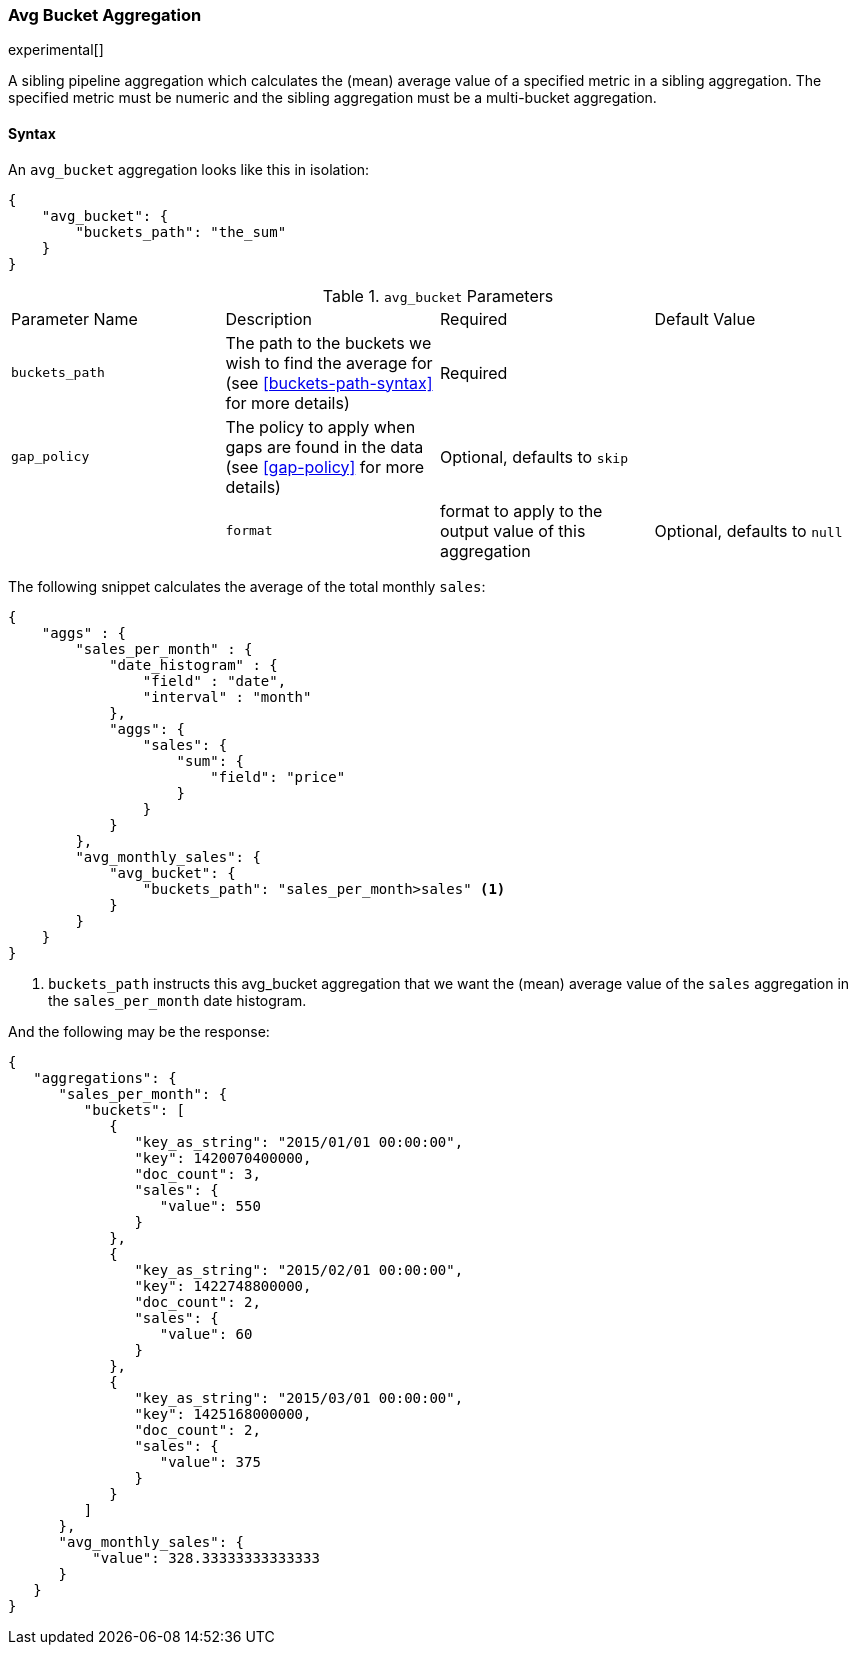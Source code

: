 [[search-aggregations-pipeline-avg-bucket-aggregation]]
=== Avg Bucket Aggregation

experimental[]

A sibling pipeline aggregation which calculates the (mean) average value of a specified metric in a sibling aggregation. 
The specified metric must be numeric and the sibling aggregation must be a multi-bucket aggregation.

==== Syntax

An `avg_bucket` aggregation looks like this in isolation:

[source,js]
--------------------------------------------------
{
    "avg_bucket": {
        "buckets_path": "the_sum"
    }
}
--------------------------------------------------

.`avg_bucket` Parameters
|===
|Parameter Name |Description |Required |Default Value
|`buckets_path` |The path to the buckets we wish to find the average for (see <<buckets-path-syntax>> for more
 details) |Required |
 |`gap_policy` |The policy to apply when gaps are found in the data (see <<gap-policy>> for more
 details)|Optional, defaults to `skip` ||
 |`format` |format to apply to the output value of this aggregation |Optional, defaults to `null` |
|===

The following snippet calculates the average of the total monthly `sales`:

[source,js]
--------------------------------------------------
{
    "aggs" : {
        "sales_per_month" : {
            "date_histogram" : {
                "field" : "date",
                "interval" : "month"
            },
            "aggs": {
                "sales": {
                    "sum": {
                        "field": "price"
                    }
                }
            }
        },
        "avg_monthly_sales": {
            "avg_bucket": {
                "buckets_path": "sales_per_month>sales" <1>
            }
        }
    }
}
--------------------------------------------------
<1> `buckets_path` instructs this avg_bucket aggregation that we want the (mean) average value of the `sales` aggregation in the 
`sales_per_month` date histogram.

And the following may be the response:

[source,js]
--------------------------------------------------
{
   "aggregations": {
      "sales_per_month": {
         "buckets": [
            {
               "key_as_string": "2015/01/01 00:00:00",
               "key": 1420070400000,
               "doc_count": 3,
               "sales": {
                  "value": 550
               }
            },
            {
               "key_as_string": "2015/02/01 00:00:00",
               "key": 1422748800000,
               "doc_count": 2,
               "sales": {
                  "value": 60
               }
            },
            {
               "key_as_string": "2015/03/01 00:00:00",
               "key": 1425168000000,
               "doc_count": 2,
               "sales": {
                  "value": 375
               }
            }
         ]
      },
      "avg_monthly_sales": {
          "value": 328.33333333333333
      }
   }
}
--------------------------------------------------

